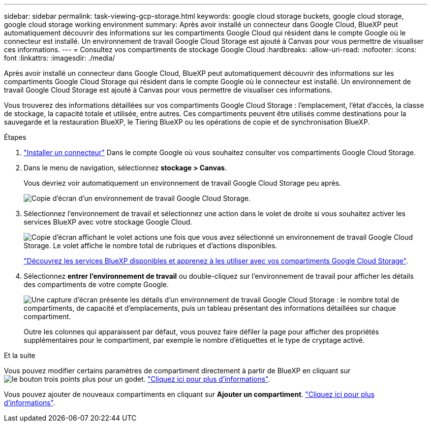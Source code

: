 ---
sidebar: sidebar 
permalink: task-viewing-gcp-storage.html 
keywords: google cloud storage buckets, google cloud storage, google cloud storage working environment 
summary: Après avoir installé un connecteur dans Google Cloud, BlueXP peut automatiquement découvrir des informations sur les compartiments Google Cloud qui résident dans le compte Google où le connecteur est installé. Un environnement de travail Google Cloud Storage est ajouté à Canvas pour vous permettre de visualiser ces informations. 
---
= Consultez vos compartiments de stockage Google Cloud
:hardbreaks:
:allow-uri-read: 
:nofooter: 
:icons: font
:linkattrs: 
:imagesdir: ./media/


[role="lead"]
Après avoir installé un connecteur dans Google Cloud, BlueXP peut automatiquement découvrir des informations sur les compartiments Google Cloud Storage qui résident dans le compte Google où le connecteur est installé. Un environnement de travail Google Cloud Storage est ajouté à Canvas pour vous permettre de visualiser ces informations.

Vous trouverez des informations détaillées sur vos compartiments Google Cloud Storage : l'emplacement, l'état d'accès, la classe de stockage, la capacité totale et utilisée, entre autres. Ces compartiments peuvent être utilisés comme destinations pour la sauvegarde et la restauration BlueXP, le Tiering BlueXP ou les opérations de copie et de synchronisation BlueXP.

.Étapes
. https://docs.netapp.com/us-en/bluexp-setup-admin/task-quick-start-connector-google.html["Installer un connecteur"^] Dans le compte Google où vous souhaitez consulter vos compartiments Google Cloud Storage.
. Dans le menu de navigation, sélectionnez *stockage > Canvas*.
+
Vous devriez voir automatiquement un environnement de travail Google Cloud Storage peu après.

+
image:screenshot-gcp-cloud-storage-we.png["Copie d'écran d'un environnement de travail Google Cloud Storage."]

. Sélectionnez l'environnement de travail et sélectionnez une action dans le volet de droite si vous souhaitez activer les services BlueXP avec votre stockage Google Cloud.
+
image:screenshot-gcp-cloud-storage-actions.png["Copie d'écran affichant le volet actions une fois que vous avez sélectionné un environnement de travail Google Cloud Storage. Le volet affiche le nombre total de rubriques et d'actions disponibles."]

+
link:task-gcp-enable-data-services.html["Découvrez les services BlueXP disponibles et apprenez à les utiliser avec vos compartiments Google Cloud Storage"].

. Sélectionnez *entrer l'environnement de travail* ou double-cliquez sur l'environnement de travail pour afficher les détails des compartiments de votre compte Google.
+
image:screenshot-gcp-cloud-storage-details.png["Une capture d'écran présente les détails d'un environnement de travail Google Cloud Storage : le nombre total de compartiments, de capacité et d'emplacements, puis un tableau présentant des informations détaillées sur chaque compartiment."]

+
Outre les colonnes qui apparaissent par défaut, vous pouvez faire défiler la page pour afficher des propriétés supplémentaires pour le compartiment, par exemple le nombre d'étiquettes et le type de cryptage activé.



.Et la suite
Vous pouvez modifier certains paramètres de compartiment directement à partir de BlueXP en cliquant sur image:button-horizontal-more.gif["le bouton trois points plus"] pour un godet. link:task-change-gcp-bucket-settings.html["Cliquez ici pour plus d'informations"].

Vous pouvez ajouter de nouveaux compartiments en cliquant sur *Ajouter un compartiment*. link:task-add-gcp-bucket.html["Cliquez ici pour plus d'informations"].
